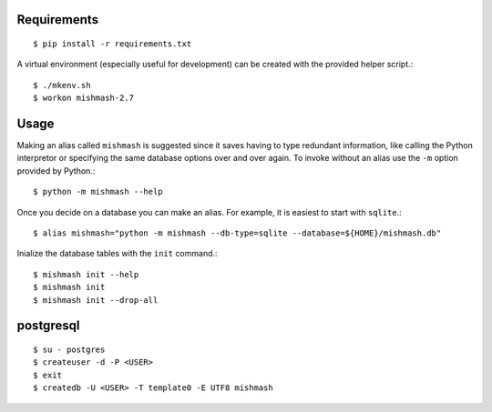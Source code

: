 
Requirements
------------
::

  $ pip install -r requirements.txt

A virtual environment (especially useful for development) can be created with
the provided helper script.::

  $ ./mkenv.sh 
  $ workon mishmash-2.7


Usage
-----
Making an alias called ``mishmash`` is suggested since it saves having to
type redundant information, like calling the Python interpretor or specifying
the same database options over and over again. To invoke without an alias
use the ``-m`` option provided by Python.::
  
  $ python -m mishmash --help

Once you decide on a database you can make an alias. For example, it is easiest
to start with ``sqlite``.::

  $ alias mishmash="python -m mishmash --db-type=sqlite --database=${HOME}/mishmash.db"

Inialize the database tables with the ``init`` command.::

  $ mishmash init --help
  $ mishmash init
  $ mishmash init --drop-all


postgresql
----------
::

  $ su - postgres
  $ createuser -d -P <USER>
  $ exit
  $ createdb -U <USER> -T template0 -E UTF8 mishmash

